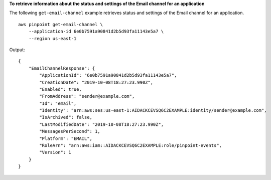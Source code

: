 **To retrieve information about the status and settings of the Email channel for an application**

The following ``get-email-channel`` example retrieves status and settings of the Email channel for an application. ::

    aws pinpoint get-email-channel \
        --application-id 6e0b7591a90841d2b5d93fa11143e5a7 \
        --region us-east-1

Output::

    {
        "EmailChannelResponse": {
            "ApplicationId": "6e0b7591a90841d2b5d93fa11143e5a7",
            "CreationDate": "2019-10-08T18:27:23.990Z",
            "Enabled": true,
            "FromAddress": "sender@example.com",
            "Id": "email",
            "Identity": "arn:aws:ses:us-east-1:AIDACKCEVSQ6C2EXAMPLE:identity/sender@example.com",
            "IsArchived": false,
            "LastModifiedDate": "2019-10-08T18:27:23.990Z",
            "MessagesPerSecond": 1,
            "Platform": "EMAIL",
            "RoleArn": "arn:aws:iam::AIDACKCEVSQ6C2EXAMPLE:role/pinpoint-events",
            "Version": 1
        }
    }